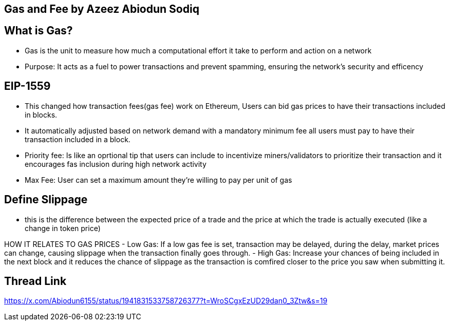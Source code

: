 ## Gas and Fee by Azeez Abiodun Sodiq

## What is Gas?
- Gas is the unit to measure how much a computational effort it take to perform and action on a network
- Purpose: It acts as a fuel to power transactions and prevent spamming, ensuring the network's security and efficency

## EIP-1559
- This changed how transaction fees(gas fee) work on Ethereum, Users can bid gas prices to have their transactions included in blocks.
- It automatically adjusted based on network demand with a mandatory minimum fee all users must pay to have their transaction included in a block.
- Priority fee: Is like an oprtional tip that users can include to incentivize miners/validators to prioritize their transaction and it encourages fas inclusion during high network activity
- Max Fee: User can set a maximum amount they're willing to pay per unit of gas 

## Define Slippage
- this is the difference between the expected price of a trade and the price at which the trade is actually executed (like a change in token price) 

HOW IT RELATES TO GAS PRICES
- Low Gas: If a low gas fee is set, transaction may be delayed, during the delay, market prices can change, causing slippage when the transaction finally goes through.
- High Gas: Increase your chances of being included in the next block and it reduces the chance of slippage as the transaction is comfired closer to the price you saw when submitting it.

## Thread Link
https://x.com/Abiodun6155/status/1941831533758726377?t=WroSCgxEzUD29dan0_3Ztw&s=19

